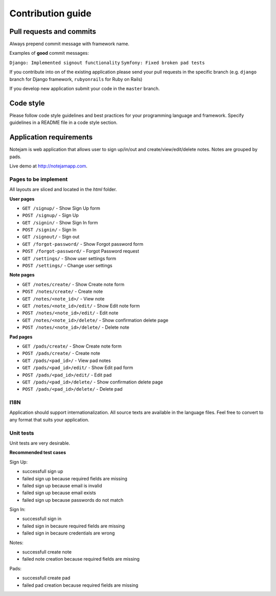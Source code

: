 ******************
Contribution guide
******************

=========================
Pull requests and commits
=========================

Always prepend commit message with framework name.

Examples of **good** commit messages:

``Django: Implemented signout functionality``
``Symfony: Fixed broken pad tests``

If you contribute into on of the existing application please 
send your pull requests in the specific branch
(e.g. ``django`` branch for Django framework, ``rubyonrails`` for Ruby on Rails)

If you develop new application submit your code in the ``master`` branch.

==========
Code style
==========

Please follow code style guidelines and best practices for your programming language and framework.
Specify guidelines in a README file in a code style section.


========================
Application requirements
========================

Notejam is web application that allows user to sign up/in/out and create/view/edit/delete notes. 
Notes are grouped by pads.

Live demo at http://notejamapp.com.

---------------------
Pages to be implement
---------------------

All layouts are sliced and located in the `html` folder.

**User pages**

* ``GET /signup/`` - Show Sign Up form
* ``POST /signup/`` - Sign Up
* ``GET /signin/`` - Show Sign In form
* ``POST /signin/`` - Sign In
* ``GET /signout/`` - Sign out
* ``GET /forgot-password/`` - Show Forgot password form
* ``POST /forgot-password/`` - Forgot Password request
* ``GET /settings/`` - Show user settings form
* ``POST /settings/`` - Change user settings


**Note pages**


* ``GET /notes/create/`` - Show Create note form
* ``POST /notes/create/`` - Create note
* ``GET /notes/<note_id>/`` - View note
* ``GET /notes/<note_id>/edit/`` - Show Edit note form
* ``POST /notes/<note_id>/edit/`` - Edit note
* ``GET /notes/<note_id>/delete/`` - Show confirmation delete page
* ``POST /notes/<note_id>/delete/`` - Delete note


**Pad pages**


* ``GET /pads/create/`` - Show Create note form
* ``POST /pads/create/`` - Create note
* ``GET /pads/<pad_id>/`` - View pad notes
* ``GET /pads/<pad_id>/edit/`` - Show Edit pad form
* ``POST /pads/<pad_id>/edit/`` - Edit pad
* ``GET /pads/<pad_id>/delete/`` - Show confirmation delete page
* ``POST /pads/<pad_id>/delete/`` - Delete pad


----
I18N
----

Application should support internationalization.
All source texts are available in the language files. 
Feel free to convert to any format that suits your application.

----------
Unit tests
----------

Unit tests are very desirable.

**Recommended test cases**

Sign Up:

* successfull sign up
* failed sign up because required fields are missing
* failed sign up because email is invalid
* failed sign up because email exists
* failed sign up because passwords do not match

Sign In:

* successfull sign in
* failed sign in becaure required fields are missing
* failed sign in becaure credentials are wrong

Notes:

* successfull create note
* failed note creation because required fields are missing

Pads:

* successfull create pad
* failed pad creation because required fields are missing

